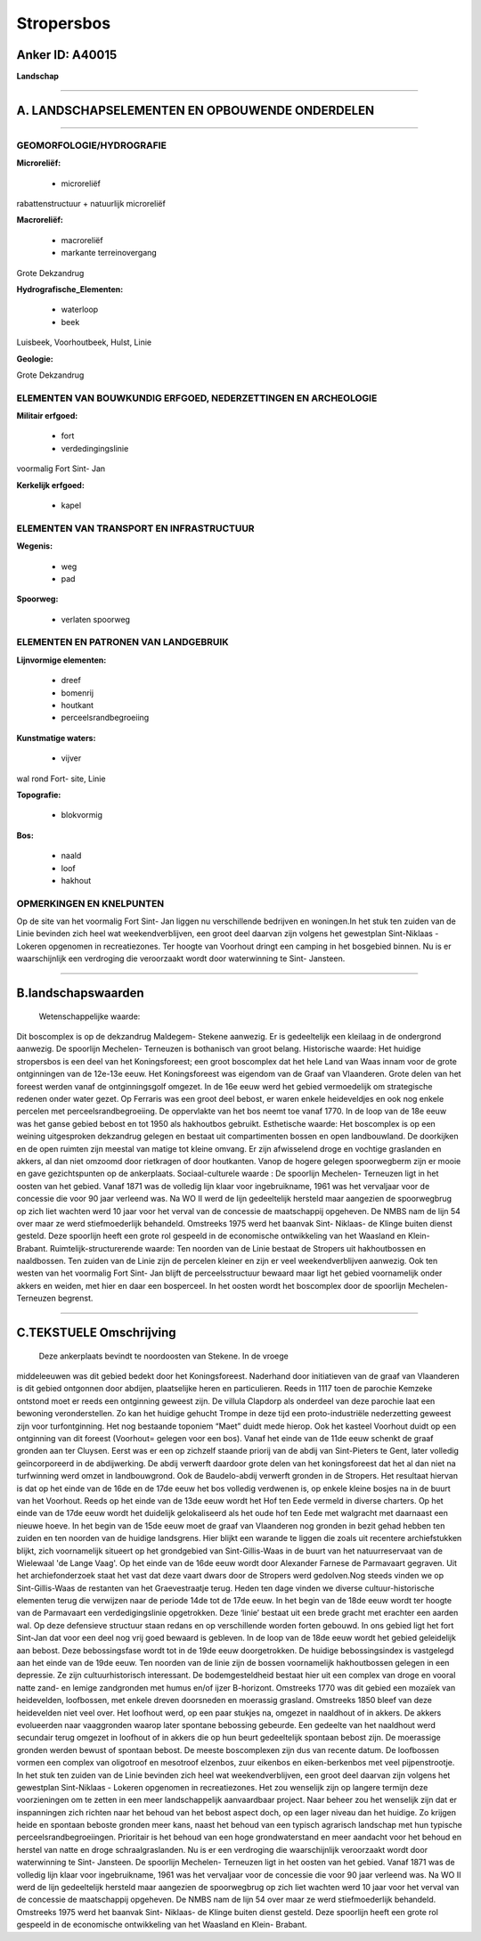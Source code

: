 Stropersbos
===========

Anker ID: A40015
----------------

**Landschap**

--------------

A. LANDSCHAPSELEMENTEN EN OPBOUWENDE ONDERDELEN
-----------------------------------------------

--------------

GEOMORFOLOGIE/HYDROGRAFIE
~~~~~~~~~~~~~~~~~~~~~~~~~

**Microreliëf:**

 * microreliëf

 
rabattenstructuur + natuurlijk microreliëf

**Macroreliëf:**

 * macroreliëf
 * markante terreinovergang

Grote Dekzandrug

**Hydrografische\_Elementen:**

 * waterloop
 * beek

 
Luisbeek, Voorhoutbeek, Hulst, Linie

**Geologie:**

 
Grote Dekzandrug

ELEMENTEN VAN BOUWKUNDIG ERFGOED, NEDERZETTINGEN EN ARCHEOLOGIE
~~~~~~~~~~~~~~~~~~~~~~~~~~~~~~~~~~~~~~~~~~~~~~~~~~~~~~~~~~~~~~~

**Militair erfgoed:**

 * fort
 * verdedingingslinie

 
voormalig Fort Sint- Jan

**Kerkelijk erfgoed:**

 * kapel

 

ELEMENTEN VAN TRANSPORT EN INFRASTRUCTUUR
~~~~~~~~~~~~~~~~~~~~~~~~~~~~~~~~~~~~~~~~~

**Wegenis:**

 * weg
 * pad

 
**Spoorweg:**

 * verlaten spoorweg

ELEMENTEN EN PATRONEN VAN LANDGEBRUIK
~~~~~~~~~~~~~~~~~~~~~~~~~~~~~~~~~~~~~

**Lijnvormige elementen:**

 * dreef
 * bomenrij
 * houtkant
 * perceelsrandbegroeiing

**Kunstmatige waters:**

 * vijver

 
wal rond Fort- site, Linie

**Topografie:**

 * blokvormig

 
**Bos:**

 * naald
 * loof
 * hakhout

 

OPMERKINGEN EN KNELPUNTEN
~~~~~~~~~~~~~~~~~~~~~~~~~

Op de site van het voormalig Fort Sint- Jan liggen nu verschillende
bedrijven en woningen.In het stuk ten zuiden van de Linie bevinden zich
heel wat weekendverblijven, een groot deel daarvan zijn volgens het
gewestplan Sint-Niklaas - Lokeren opgenomen in recreatiezones. Ter
hoogte van Voorhout dringt een camping in het bosgebied binnen. Nu is er
waarschijnlijk een verdroging die veroorzaakt wordt door waterwinning te
Sint- Jansteen.

--------------

B.landschapswaarden
-------------------

 Wetenschappelijke waarde:
Dit boscomplex is op de dekzandrug Maldegem- Stekene aanwezig. Er is
gedeeltelijk een kleilaag in de ondergrond aanwezig. De spoorlijn
Mechelen- Terneuzen is bothanisch van groot belang.
Historische waarde:
Het huidige stropersbos is een deel van het Koningsforeest; een groot
boscomplex dat het hele Land van Waas innam voor de grote ontginningen
van de 12e-13e eeuw. Het Koningsforeest was eigendom van de Graaf van
Vlaanderen. Grote delen van het foreest werden vanaf de ontginningsgolf
omgezet. In de 16e eeuw werd het gebied vermoedelijk om strategische
redenen onder water gezet. Op Ferraris was een groot deel bebost, er
waren enkele heideveldjes en ook nog enkele percelen met
perceelsrandbegroeiing. De oppervlakte van het bos neemt toe vanaf 1770.
In de loop van de 18e eeuw was het ganse gebied bebost en tot 1950 als
hakhoutbos gebruikt.
Esthetische waarde: Het boscomplex is op een weining uitgesproken
dekzandrug gelegen en bestaat uit compartimenten bossen en open
landbouwland. De doorkijken en de open ruimten zijn meestal van matige
tot kleine omvang. Er zijn afwisselend droge en vochtige graslanden en
akkers, al dan niet omzoomd door rietkragen of door houtkanten. Vanop de
hogere gelegen spoorwegberm zijn er mooie en gave gezichtspunten op de
ankerplaats.
Sociaal-culturele waarde : De spoorlijn Mechelen- Terneuzen ligt in
het oosten van het gebied. Vanaf 1871 was de volledig lijn klaar voor
ingebruikname, 1961 was het vervaljaar voor de concessie die voor 90
jaar verleend was. Na WO II werd de lijn gedeeltelijk hersteld maar
aangezien de spoorwegbrug op zich liet wachten werd 10 jaar voor het
verval van de concessie de maatschappij opgeheven. De NMBS nam de lijn
54 over maar ze werd stiefmoederlijk behandeld. Omstreeks 1975 werd het
baanvak Sint- Niklaas- de Klinge buiten dienst gesteld. Deze spoorlijn
heeft een grote rol gespeeld in de economische ontwikkeling van het
Waasland en Klein- Brabant.
Ruimtelijk-structurerende waarde:
Ten noorden van de Linie bestaat de Stropers uit hakhoutbossen en
naaldbossen. Ten zuiden van de Linie zijn de percelen kleiner en zijn er
veel weekendverblijven aanwezig. Ook ten westen van het voormalig Fort
Sint- Jan blijft de perceelsstructuur bewaard maar ligt het gebied
voornamelijk onder akkers en weiden, met hier en daar een bosperceel. In
het oosten wordt het boscomplex door de spoorlijn Mechelen- Terneuzen
begrenst.

--------------

C.TEKSTUELE Omschrijving
------------------------

 Deze ankerplaats bevindt te noordoosten van Stekene. In de vroege
middeleeuwen was dit gebied bedekt door het Koningsforeest. Naderhand
door initiatieven van de graaf van Vlaanderen is dit gebied ontgonnen
door abdijen, plaatselijke heren en particulieren. Reeds in 1117 toen de
parochie Kemzeke ontstond moet er reeds een ontginning geweest zijn. De
villula Clapdorp als onderdeel van deze parochie laat een bewoning
veronderstellen. Zo kan het huidige gehucht Trompe in deze tijd een
proto-industriële nederzetting geweest zijn voor turfontginning. Het nog
bestaande toponiem “Maet” duidt mede hierop. Ook het kasteel Voorhout
duidt op een ontginning van dit foreest (Voorhout= gelegen voor een
bos). Vanaf het einde van de 11de eeuw schenkt de graaf gronden aan ter
Cluysen. Eerst was er een op zichzelf staande priorij van de abdij van
Sint-Pieters te Gent, later volledig geïncorporeerd in de abdijwerking.
De abdij verwerft daardoor grote delen van het koningsforeest dat het al
dan niet na turfwinning werd omzet in landbouwgrond. Ook de
Baudelo-abdij verwerft gronden in de Stropers. Het resultaat hiervan is
dat op het einde van de 16de en de 17de eeuw het bos volledig verdwenen
is, op enkele kleine bosjes na in de buurt van het Voorhout. Reeds op
het einde van de 13de eeuw wordt het Hof ten Eede vermeld in diverse
charters. Op het einde van de 17de eeuw wordt het duidelijk
gelokaliseerd als het oude hof ten Eede met walgracht met daarnaast een
nieuwe hoeve. In het begin van de 15de eeuw moet de graaf van Vlaanderen
nog gronden in bezit gehad hebben ten zuiden en ten noorden van de
huidige landsgrens. Hier blijkt een warande te liggen die zoals uit
recentere archiefstukken blijkt, zich voornamelijk situeert op het
grondgebied van Sint-Gillis-Waas in de buurt van het natuurreservaat van
de Wielewaal 'de Lange Vaag'. Op het einde van de 16de eeuw wordt door
Alexander Farnese de Parmavaart gegraven. Uit het archiefonderzoek staat
het vast dat deze vaart dwars door de Stropers werd gedolven.Nog steeds
vinden we op Sint-Gillis-Waas de restanten van het Graevestraatje terug.
Heden ten dage vinden we diverse cultuur-historische elementen terug die
verwijzen naar de periode 14de tot de 17de eeuw. In het begin van de
18de eeuw wordt ter hoogte van de Parmavaart een verdedigingslinie
opgetrokken. Deze ‘linie’ bestaat uit een brede gracht met erachter een
aarden wal. Op deze defensieve structuur staan redans en op
verschillende worden forten gebouwd. In ons gebied ligt het fort
Sint-Jan dat voor een deel nog vrij goed bewaard is gebleven. In de loop
van de 18de eeuw wordt het gebied geleidelijk aan bebost. Deze
bebossingsfase wordt tot in de 19de eeuw doorgetrokken. De huidige
bebossingsindex is vastgelegd aan het einde van de 19de eeuw. Ten
noorden van de linie zijn de bossen voornamelijk hakhoutbossen gelegen
in een depressie. Ze zijn cultuurhistorisch interessant. De
bodemgesteldheid bestaat hier uit een complex van droge en vooral natte
zand- en lemige zandgronden met humus en/of ijzer B-horizont. Omstreeks
1770 was dit gebied een mozaïek van heidevelden, loofbossen, met enkele
dreven doorsneden en moerassig grasland. Omstreeks 1850 bleef van deze
heidevelden niet veel over. Het loofhout werd, op een paar stukjes na,
omgezet in naaldhout of in akkers. De akkers evolueerden naar
vaaggronden waarop later spontane bebossing gebeurde. Een gedeelte van
het naaldhout werd secundair terug omgezet in loofhout of in akkers die
op hun beurt gedeeltelijk spontaan bebost zijn. De moerassige gronden
werden bewust of spontaan bebost. De meeste boscomplexen zijn dus van
recente datum. De loofbossen vormen een complex van oligotroof en
mesotroof elzenbos, zuur eikenbos en eiken-berkenbos met veel
pijpenstrootje. In het stuk ten zuiden van de Linie bevinden zich heel
wat weekendverblijven, een groot deel daarvan zijn volgens het
gewestplan Sint-Niklaas - Lokeren opgenomen in recreatiezones. Het zou
wenselijk zijn op langere termijn deze voorzieningen om te zetten in een
meer landschappelijk aanvaardbaar project. Naar beheer zou het wenselijk
zijn dat er inspanningen zich richten naar het behoud van het bebost
aspect doch, op een lager niveau dan het huidige. Zo krijgen heide en
spontaan beboste gronden meer kans, naast het behoud van een typisch
agrarisch landschap met hun typische perceelsrandbegroeiingen.
Prioritair is het behoud van een hoge grondwaterstand en meer aandacht
voor het behoud en herstel van natte en droge schraalgraslanden. Nu is
er een verdroging die waarschijnlijk veroorzaakt wordt door waterwinning
te Sint- Jansteen. De spoorlijn Mechelen- Terneuzen ligt in het oosten
van het gebied. Vanaf 1871 was de volledig lijn klaar voor
ingebruikname, 1961 was het vervaljaar voor de concessie die voor 90
jaar verleend was. Na WO II werd de lijn gedeeltelijk hersteld maar
aangezien de spoorwegbrug op zich liet wachten werd 10 jaar voor het
verval van de concessie de maatschappij opgeheven. De NMBS nam de lijn
54 over maar ze werd stiefmoederlijk behandeld. Omstreeks 1975 werd het
baanvak Sint- Niklaas- de Klinge buiten dienst gesteld. Deze spoorlijn
heeft een grote rol gespeeld in de economische ontwikkeling van het
Waasland en Klein- Brabant.
